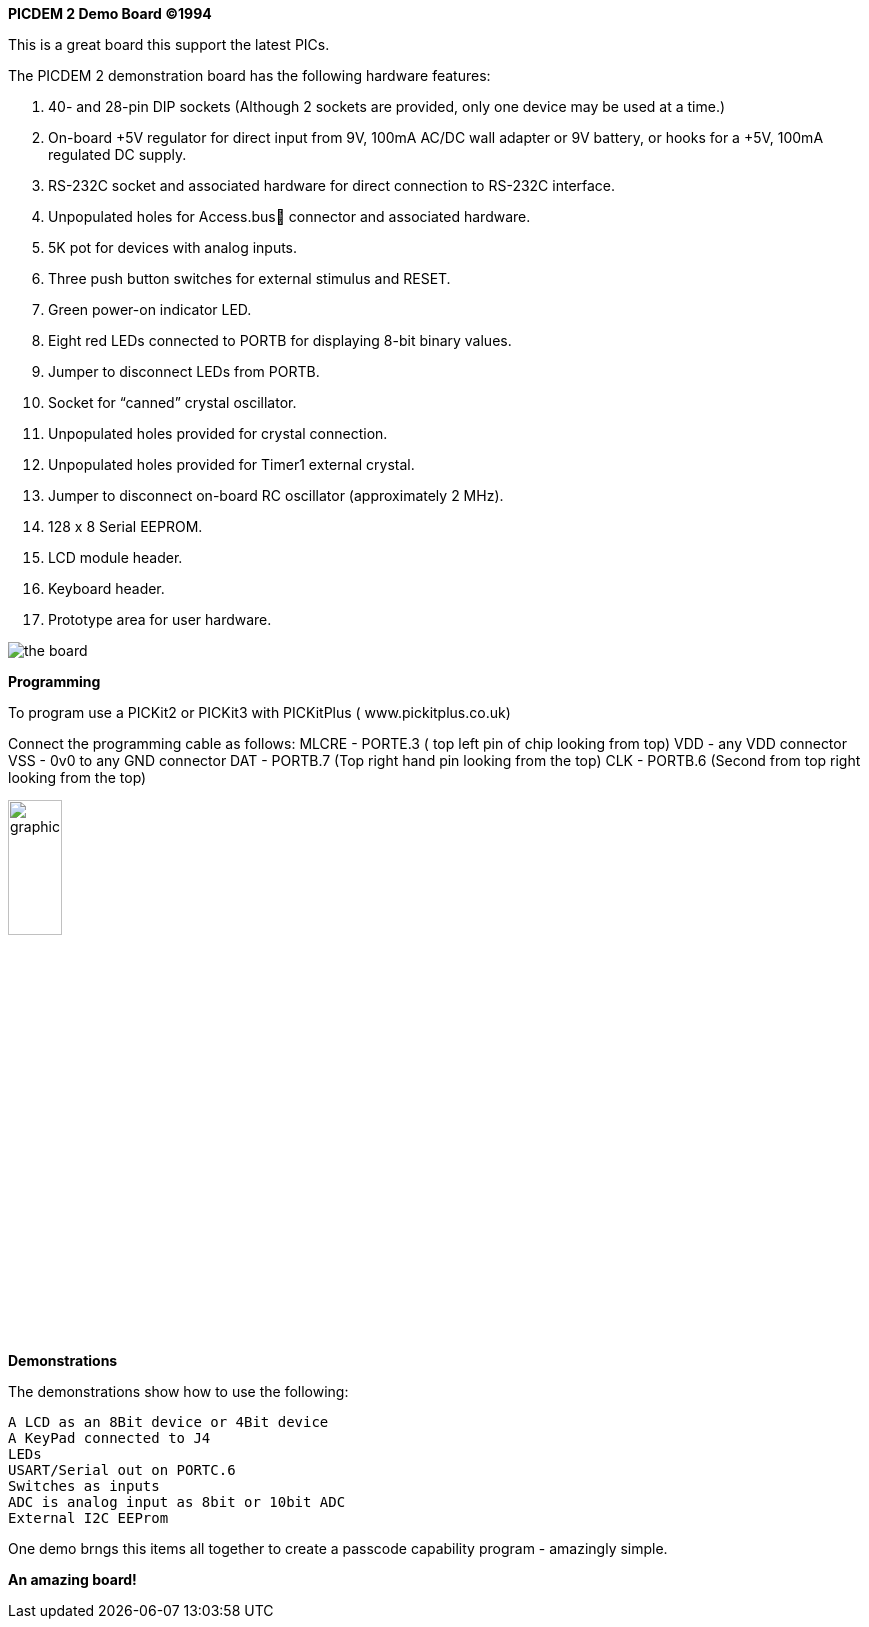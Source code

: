 *PICDEM 2 Demo Board ©1994*

This is a great board this support the latest PICs.  

The PICDEM 2 demonstration board has the following hardware features:

1. 40- and 28-pin DIP sockets (Although 2 sockets are provided, only one
device may be used at a time.)
2. On-board +5V regulator for direct input from 9V, 100mA AC/DC wall
adapter or 9V battery, or hooks for a +5V, 100mA regulated DC supply.
3. RS-232C socket and associated hardware for direct connection to
RS-232C interface.
4. Unpopulated holes for Access.bus connector and associated
hardware.
5. 5K pot for devices with analog inputs.
6. Three push button switches for external stimulus and RESET.
7. Green power-on indicator LED.
8. Eight red LEDs connected to PORTB for displaying 8-bit binary values.
9. Jumper to disconnect LEDs from PORTB.
10. Socket for “canned” crystal oscillator.
11. Unpopulated holes provided for crystal connection.
12. Unpopulated holes provided for Timer1 external crystal.
13. Jumper to disconnect on-board RC oscillator (approximately 2 MHz).
14. 128 x 8 Serial EEPROM.
15. LCD module header.
16. Keyboard header.
17. Prototype area for user hardware.

image::overview.png[the board]

*Programming*

To program use a PICKit2 or PICKit3 with PICKitPlus ( www.pickitplus.co.uk)

Connect the programming cable as follows:
    MLCRE - PORTE.3 ( top left pin of chip looking from top)
    VDD   - any VDD connector
    VSS   - 0v0 to any GND connector
    DAT   - PORTB.7 (Top right hand pin looking from the top)
    CLK   - PORTB.6 (Second from top right looking from the top)

image::programming.png[graphic,align="center",25%]



*Demonstrations*

The demonstrations show how to use the following:
    
        A LCD as an 8Bit device or 4Bit device
        A KeyPad connected to J4
        LEDs 
        USART/Serial out on PORTC.6
        Switches as inputs
        ADC is analog input as 8bit or 10bit ADC
        External I2C EEProm

One demo brngs this items all together to create a passcode capability program - amazingly simple.

*An amazing board!*
    
